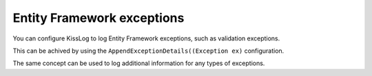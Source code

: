Entity Framework exceptions
==============================

You can configure KissLog to log Entity Framework exceptions, such as validation exceptions.

This can be achived by using the ``AppendExceptionDetails((Exception ex)`` configuration.

.. code-block:: c#
    :emphasize-lines: 6,18

    protected void Application_Start()
    {
        KissLogConfiguration.Options
            .AppendExceptionDetails((Exception ex) =>
            {
                if (ex is DbEntityValidationException dbException)
                {
                    StringBuilder sb = new StringBuilder();
                    sb.AppendLine("DbEntityValidationException:");

                    foreach (var error in dbException.EntityValidationErrors.SelectMany(p => p.ValidationErrors))
                    {
                        string message = string.Format("Field: {0}, Error: {1}", error.PropertyName, error.ErrorMessage);
                        sb.AppendLine(message);
                    }

                    // the string will be appended to the exception message
                    return sb.ToString();
                }

                return null;
            });
    }

The same concept can be used to log additional information for any types of exceptions.

.. code-block:: c#
    :emphasize-lines: 6,15,18,22

    protected void Application_Start()
    {
        KissLogConfiguration.Options
            .AppendExceptionDetails((Exception ex) =>
            {
                if (ex is UserLockedException userLockedEx)
                {
                    string userId = userLockedEx.UserId;
                    string reason = userLockedEx.Reason;

                    StringBuilder sb = new StringBuilder();
                    sb.AppendLine(string.Format("UserId: {0}", userId));
                    sb.AppendLine(string.Format("Reason: {0}", reason));

                    return sb.ToString();
                }

                if (ex is UserNotFoundException userNotFoundEx)
                {
                    string userId = userNotFoundEx.UserId;

                    return string.Format("UserId: {0}", userId);
                }

                return null;
            });
    }
